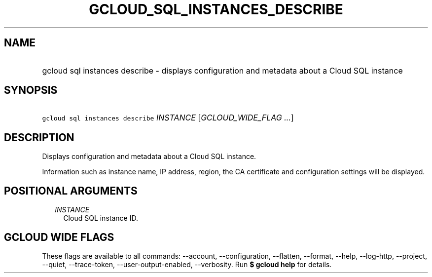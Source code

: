 
.TH "GCLOUD_SQL_INSTANCES_DESCRIBE" 1



.SH "NAME"
.HP
gcloud sql instances describe \- displays configuration and metadata about a Cloud SQL instance



.SH "SYNOPSIS"
.HP
\f5gcloud sql instances describe\fR \fIINSTANCE\fR [\fIGCLOUD_WIDE_FLAG\ ...\fR]



.SH "DESCRIPTION"

Displays configuration and metadata about a Cloud SQL instance.

Information such as instance name, IP address, region, the CA certificate and
configuration settings will be displayed.



.SH "POSITIONAL ARGUMENTS"

.RS 2m
.TP 2m
\fIINSTANCE\fR
Cloud SQL instance ID.


.RE
.sp

.SH "GCLOUD WIDE FLAGS"

These flags are available to all commands: \-\-account, \-\-configuration,
\-\-flatten, \-\-format, \-\-help, \-\-log\-http, \-\-project, \-\-quiet,
\-\-trace\-token, \-\-user\-output\-enabled, \-\-verbosity. Run \fB$ gcloud
help\fR for details.
